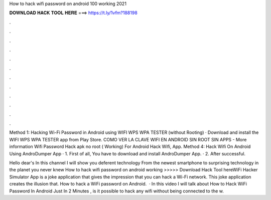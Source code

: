 How to hack wifi password on android 100 working 2021



𝐃𝐎𝐖𝐍𝐋𝐎𝐀𝐃 𝐇𝐀𝐂𝐊 𝐓𝐎𝐎𝐋 𝐇𝐄𝐑𝐄 ===> https://t.ly/1vfm?188198



.



.



.



.



.



.



.



.



.



.



.



.

Method 1: Hacking Wi-Fi Password in Android using WIFI WPS WPA TESTER (without Rooting) · Download and install the WIFI WPS WPA TESTER app from Play Store. COMO VER LA CLAVE WIFI EN ANDROID SIN ROOT SIN APPS - More information Wifi Password Hack apk no root ( Working) For Android Hack Wifi, App. Method 4: Hack Wifi On Android Using AndroDumper App · 1. First of all, You have to download and install AndroDumper App. · 2. After successful.

Hello dear's In this channel I will show you deferent technology From the newest smartphone to surprising technology in the planet you never knew  How to hack wifi password on android working >>>>> Download Hack Tool hereWiFi Hacker Simulator App is a joke application that gives the impression that you can hack a Wi-Fi network. This joke application creates the illusion that. How to hack a WiFi password on Android.  · In this video I will talk about How to Hack WiFi Password In Android Just In 2 Minutes , is it possible to hack any wifi without being connected to the w.
